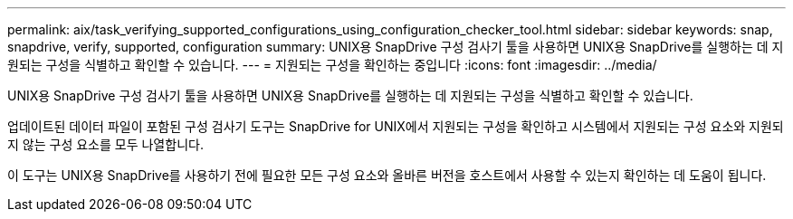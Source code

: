 ---
permalink: aix/task_verifying_supported_configurations_using_configuration_checker_tool.html 
sidebar: sidebar 
keywords: snap, snapdrive, verify, supported, configuration 
summary: UNIX용 SnapDrive 구성 검사기 툴을 사용하면 UNIX용 SnapDrive를 실행하는 데 지원되는 구성을 식별하고 확인할 수 있습니다. 
---
= 지원되는 구성을 확인하는 중입니다
:icons: font
:imagesdir: ../media/


[role="lead"]
UNIX용 SnapDrive 구성 검사기 툴을 사용하면 UNIX용 SnapDrive를 실행하는 데 지원되는 구성을 식별하고 확인할 수 있습니다.

업데이트된 데이터 파일이 포함된 구성 검사기 도구는 SnapDrive for UNIX에서 지원되는 구성을 확인하고 시스템에서 지원되는 구성 요소와 지원되지 않는 구성 요소를 모두 나열합니다.

이 도구는 UNIX용 SnapDrive를 사용하기 전에 필요한 모든 구성 요소와 올바른 버전을 호스트에서 사용할 수 있는지 확인하는 데 도움이 됩니다.
